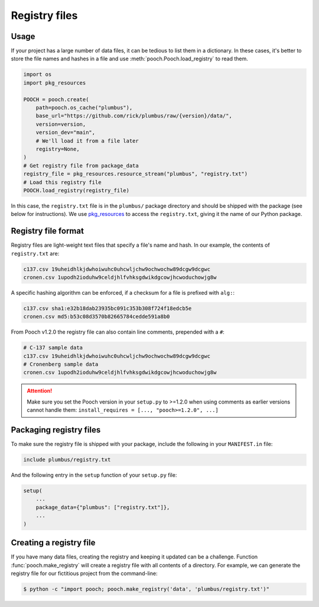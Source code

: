 .. _registryfiles:

Registry files
==============

Usage
-----

If your project has a large number of data files, it can be tedious to list
them in a dictionary. In these cases, it's better to store the file names and
hashes in a file and use :meth:`pooch.Pooch.load_registry` to read them.

.. code:: python

    import os
    import pkg_resources

    POOCH = pooch.create(
        path=pooch.os_cache("plumbus"),
        base_url="https://github.com/rick/plumbus/raw/{version}/data/",
        version=version,
        version_dev="main",
        # We'll load it from a file later
        registry=None,
    )
    # Get registry file from package_data
    registry_file = pkg_resources.resource_stream("plumbus", "registry.txt")
    # Load this registry file
    POOCH.load_registry(registry_file)

In this case, the ``registry.txt`` file is in the ``plumbus/`` package
directory and should be shipped with the package (see below for instructions).
We use `pkg_resources <https://setuptools.readthedocs.io/en/latest/pkg_resources.html#basic-resource-access>`__
to access the ``registry.txt``, giving it the name of our Python package.

Registry file format
--------------------

Registry files are light-weight text files that specify a file's name and hash.
In our example, the contents of ``registry.txt`` are:

.. code-block:: none

    c137.csv 19uheidhlkjdwhoiwuhc0uhcwljchw9ochwochw89dcgw9dcgwc
    cronen.csv 1upodh2ioduhw9celdjhlfvhksgdwikdgcowjhcwoduchowjg8w

A specific hashing algorithm can be enforced, if a checksum for a file is
prefixed with ``alg:``:

.. code-block:: none

    c137.csv sha1:e32b18dab23935bc091c353b308f724f18edcb5e
    cronen.csv md5:b53c08d3570b82665784cedde591a8b0

From Pooch v1.2.0 the registry file can also contain line comments, prepended
with a ``#``:

.. code-block:: none

    # C-137 sample data
    c137.csv 19uheidhlkjdwhoiwuhc0uhcwljchw9ochwochw89dcgw9dcgwc
    # Cronenberg sample data
    cronen.csv 1upodh2ioduhw9celdjhlfvhksgdwikdgcowjhcwoduchowjg8w

.. attention::

    Make sure you set the Pooch version in your ``setup.py`` to >=1.2.0 when
    using comments as earlier versions cannot handle them:
    ``install_requires = [..., "pooch>=1.2.0", ...]``


Packaging registry files
------------------------

To make sure the registry file is shipped with your package, include the
following in your ``MANIFEST.in`` file:

.. code-block:: none

    include plumbus/registry.txt

And the following entry in the ``setup`` function of your ``setup.py`` file:

.. code:: python

    setup(
        ...
        package_data={"plumbus": ["registry.txt"]},
        ...
    )


Creating a registry file
------------------------

If you have many data files, creating the registry and keeping it updated can
be a challenge. Function :func:`pooch.make_registry` will create a registry
file with all contents of a directory. For example, we can generate the
registry file for our fictitious project from the command-line:

.. code:: bash

   $ python -c "import pooch; pooch.make_registry('data', 'plumbus/registry.txt')"

